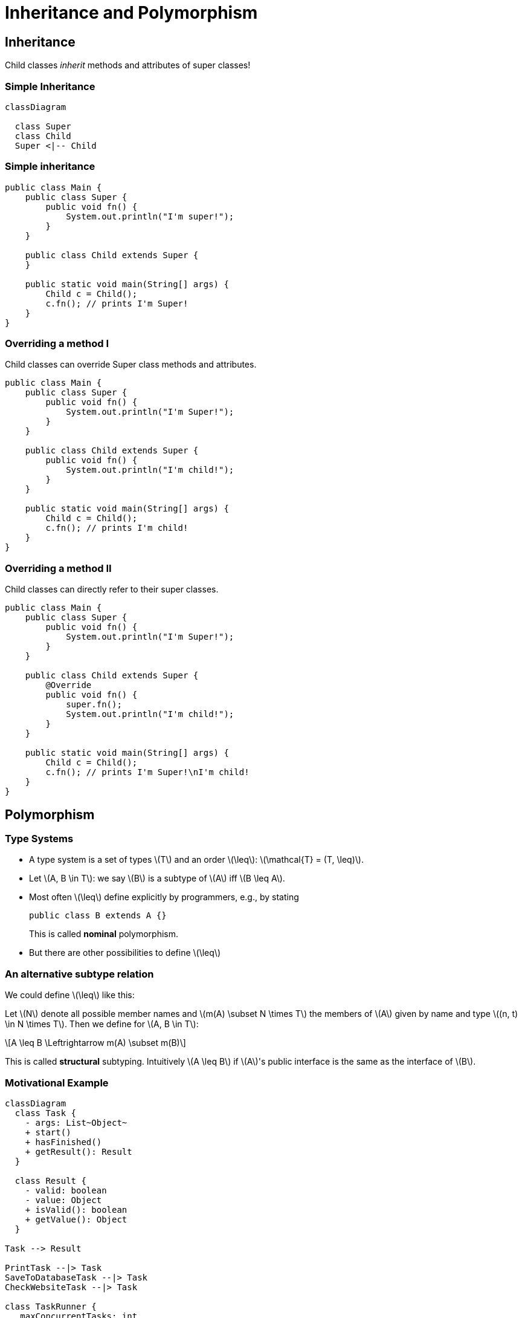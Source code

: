 :title: Polymorphism
:revealjs_theme: solarized
:source-highlighter: highlight.js
:stem: latexmath

= Inheritance and Polymorphism

== Inheritance

Child classes __inherit__ methods and attributes of super classes!

=== Simple Inheritance

[mermaid]
----
classDiagram

  class Super
  class Child
  Super <|-- Child
----
=== Simple inheritance

[source, java]
----
public class Main {
    public class Super {
        public void fn() {
            System.out.println("I'm super!");
        }
    }

    public class Child extends Super {
    }

    public static void main(String[] args) {
        Child c = Child();
        c.fn(); // prints I'm Super!
    }
}
----


=== Overriding a method I
Child classes can override Super class methods and attributes.

[source, java]
----
public class Main {
    public class Super {
        public void fn() {
            System.out.println("I'm Super!");
        }
    }

    public class Child extends Super {
        public void fn() {
            System.out.println("I'm child!");
        }
    }

    public static void main(String[] args) {
        Child c = Child();
        c.fn(); // prints I'm child!
    }
}
----

=== Overriding a method II
Child classes can directly refer to their super classes.

[source, java]
----
public class Main {
    public class Super {
        public void fn() {
            System.out.println("I'm Super!");
        }
    }

    public class Child extends Super {
        @Override
        public void fn() {
            super.fn();
            System.out.println("I'm child!");
        }
    }

    public static void main(String[] args) {
        Child c = Child();
        c.fn(); // prints I'm Super!\nI'm child!
    }
}
----

== Polymorphism

=== Type Systems

- A type system is a set of types stem:[T] and an order stem:[\leq]: stem:[\mathcal{T} = (T, \leq)].
- Let \(A, B \in T\): we say \(B\) is a subtype of \(A\) iff \(B \leq A\).
- Most often \(\leq\) define explicitly by programmers, e.g., by stating
+
[source, java]
----
public class B extends A {}
----
+
This is called *nominal* polymorphism.
- But there are other possibilities to define stem:[\leq]

=== An alternative subtype relation
We could define stem:[\leq] like this:

Let stem:[N] denote all possible member names and stem:[m(A) \subset N \times T] the members of stem:[A] given by name and type stem:[(n, t) \in N \times T].
Then we define for stem:[A, B \in T]:

[stem]
++++
A \leq B \Leftrightarrow  m(A) \subset m(B)
++++

This is called *structural* subtyping.
Intuitively stem:[A \leq B] if stem:[A]'s public interface is the same as the interface of stem:[B].


=== Motivational Example

[mermaid]
----
classDiagram
  class Task {
    - args: List~Object~
    + start()
    + hasFinished()
    + getResult(): Result
  }

  class Result {
    - valid: boolean
    - value: Object
    + isValid(): boolean
    + getValue(): Object
  }

Task --> Result

PrintTask --|> Task
SaveToDatabaseTask --|> Task
CheckWebsiteTask --|> Task

class TaskRunner {
   maxConcurrentTasks: int
  +add(t: Task)
  +run()
  +getFinished(): List~Task~
}

TaskRunner --> Task
----

We can easily add new tasks.
Our types help to express a contract, that every new task has to fulfill so the `TaskRunner` can start it and check its status.
If we violate that contract, the Java compiler will tell us.

=== Java implementation Result

[source, java]
----
public class Result {
    private boolean valid;
    private Object value;

    private Result(boolean valid, Object value) { // <1>
        this.valid = valid;
        this.value = value;
    }

    public isValid() {return valid;}

    public getValue() {return value;}

    public static class Success extends Result {
        public Success(Object value) {
            super(false, value);
        }
    }

    public static class Fail extends Result {
        public Fail() {
            super(false, null);
        }
    }
}
----
<1> constructor cannot be called from outside, but only by `Fail` and `Success`

=== Java implementation Task

[source, java]
----
public class Task {
    protected List args; // <1>

    public Task(List args) {
        this.args = args;
    }

    public boolean hasFinished() {
        return True;
    }

    public start() {}

    public getResult() {
        return new Result.Success(valueOf(0));
    }
}
----
<1> inheriting classes may access this field

=== Java implementation PrintTask

[source,java]
----
import printing.Printer;
import printing.Document;import java.io.IOError;import java.io.IOException;

public class PrintTask extends Task {
    private boolean success;
    private boolean finished;

    public PrintTask(List documents) {
        super(documents);
        success = false;
        finished = false;
    }

    public start() {
        finished = false;
        try (var p = new Printer()){
            for (var doc : args) {
                p.print((Document)doc);
            }
            success = true;

        } catch (IOException e) {
            success = false;
        } finally{
            finished = true;
        }
    }

    public Result getResult() {
        if (success) {
            return new Result.Success(valueOf(args.length()));
        }
        return new Result.Fail();
    }
}
----

=== But what about other languages?

- We can implement the same structure in any language.
- We are not interested in types, we are interested in contracts.
- We do not need a language with a type system to implement such a structure.
- We do not even need an object-oriented language.

=== Example in Python without static types and objects

[source, python]
----
from printer import print

def fail():
    return (False, None)

def success(args):
    return (True, args)

def print(args, state):
    try:
        for doc in args:
            print(doc)
        state['result'] = success(len(args))
    except IOError:
        state['result'] = fail()
    finally:
        state['has_finished'] = True
----

Shorter, but not easier to read or use.

=== But there is a Problem
- `Task` solely represents the contract
- We do not want `Task` to implement the methods
- Solutions are `abstract` and `interface`

=== Abstract Keyword I

We change Task to

[source, java]
----
abstract public class Task {
    protected List args;

    protected Task(List args) {
        this.args = args;
    }  // <1>

    abstract public Result getResult();

    abstract public boolean hasFinished();

    abstract public void start();
}
----
<1> constructor can only be used by child classes

=== Abstract Keyword II
- Classes with `abstract` methods cannot be instantiated, i.e., `new Task(...)` will not compile.
- Non-abstract classes inheriting from abstract classes have to implement all abstract methods. (Compiler checks this)

=== Multiple Inheritance - Diamond Problem

Which function do we call on `D.fn()`?

[mermaid]
----
classDiagram
class A { fn() }
class B { fn() }
class C { fn() }
A <|-- B
A <|-- C
B <|-- D
C <|-- D
----


=== Multiple Inheritance

- Supporting multiple inheritance means solving the diamond problem by either
    * guessing
    * user defined order
    * a mix of both
- C++ is very explicit: you have to name the ancestor you want to use for resolution
- Python is very implicit: search base classes in a specific order
- Problem: method resolution algorithms can be intuitive, but hard to understand in edge cases

=== Interfaces

- Interfaces contain no implementations but just method names and signatures
- Also called Protocols in some languages (python)
- Similar to abstract classes with abstract members only
- In general interfaces do not contain implementations
    * Java 8 introduced default implementations: *only use when you know what you're doing*


=== Defining an Interface

[source, java]
----
public interface Task {
    Result getResult(); // <1>
    boolean hasFinished();
    void start();
}
----

<1> methods are public by default

=== Using an Interface

[source,java]
----
import printing.Printer;
import printing.Document;
import java.io.IOException;

public class PrintTask implements Task { // <1>
    private boolean success;
    private boolean finished;
    private List documents;

    public PrintTask(List documents) {
        this.documents = documents; // <2>
        success = false;
        finished = false;
    }

    public start() {
        finished = false;
        try (var p = new Printer()){
            for (var doc : args) {
                p.print((Document)doc);
            }
            success = true;

        } catch (IOException e) {
            success = false;
        } finally{
            finished = true;
        }
    }

    public Result getResult() {
        if (success) {
            return new Result.Success(valueOf(args.length()));
        }
        return new Result.Fail();
    }
}
----
<1> replaced `extends` by `implements`
<2> cannot call super class constructor anymore

=== Multiple Interfaces I

[source, java]
----
public interface Stoppable {
    void stop();
}
----

[source,java]
----
import printing.Printer;
import printing.Document;
import java.io.IOException;import java.util.Iterator;

public class PrintTask implements Task, Stoppable {
    private boolean success;
    private boolean finished;
    private List documents;
    private boolean running;
    private Iterator<Document> docsQueue;

    public PrintTask(List documents) {
        this.documents = documents; // <2>
        success = false;
        finished = false;
        running = false;
    }

    public start() {

        if (finished) {
            docsQueue = documents.iterator();
        }
        finished = false;
        running = true;
        try (var p = new Printer()){
            while (running && documents.hasNext()) {
                Document current = documents.next();
                p.print(current);
            }
            } catch (IOException e) {
                success = false;
            } finally{
                finished = true;
                running = false;
            }
        }
    }

    public Result getResult() {
        if (success) {
            return new Result.Success(valueOf(args.length()));
        }
        return new Result.Fail();
    }
}
----
